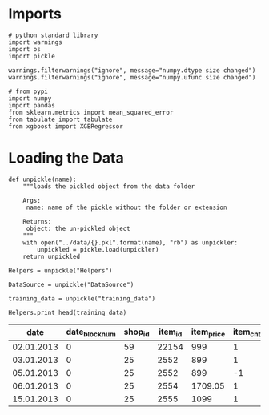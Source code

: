 #+BEGIN_COMMENT
.. title: First Naive Try
.. slug: first-naive-try
.. date: 2018-08-11 19:37:37 UTC-07:00
.. tags: naive model
.. category: naive
.. link: 
.. description: A first naive model.
.. type: text
#+END_COMMENT

* Imports
#+BEGIN_SRC ipython :session naive :results none
# python standard library
import warnings
import os
import pickle

warnings.filterwarnings("ignore", message="numpy.dtype size changed")
warnings.filterwarnings("ignore", message="numpy.ufunc size changed")

# from pypi
import numpy
import pandas
from sklearn.metrics import mean_squared_error
from tabulate import tabulate
from xgboost import XGBRegressor
#+END_SRC
* Loading the Data
#+BEGIN_SRC ipython :session explore :results none
def unpickle(name):
    """loads the pickled object from the data folder

    Args;
     name: name of the pickle without the folder or extension

    Returns:
     object: the un-pickled object
    """
    with open("../data/{}.pkl".format(name), "rb") as unpickler:
        unpickled = pickle.load(unpickler)
    return unpickled
#+END_SRC

#+BEGIN_SRC ipython :session explore :results none
Helpers = unpickle("Helpers")
#+END_SRC

#+BEGIN_SRC ipython :session explore :results none
DataSource = unpickle("DataSource")
#+END_SRC

#+BEGIN_SRC ipython :session explore :results none
training_data = unpickle("training_data")
#+END_SRC

#+BEGIN_SRC ipython :session explore :results output raw :exports both
Helpers.print_head(training_data)
#+END_SRC

#+RESULTS:
|       date | date_block_num | shop_id | item_id | item_price | item_cnt_day | item_category_id |
|------------+----------------+---------+---------+------------+--------------+------------------|
| 02.01.2013 |              0 |      59 |   22154 |        999 |            1 |               37 |
| 03.01.2013 |              0 |      25 |    2552 |        899 |            1 |               58 |
| 05.01.2013 |              0 |      25 |    2552 |        899 |           -1 |               58 |
| 06.01.2013 |              0 |      25 |    2554 |    1709.05 |            1 |               58 |
| 15.01.2013 |              0 |      25 |    2555 |       1099 |            1 |               56 |
